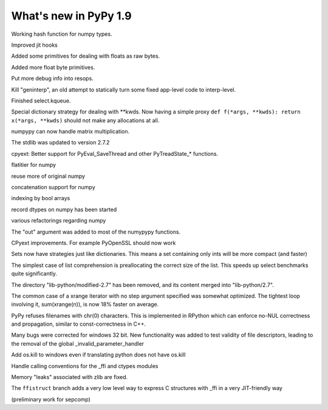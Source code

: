 ======================
What's new in PyPy 1.9
======================

.. this is the revision just after the creation of the release-1.8.x branch
.. startrev: a4261375b359

.. branch: default

Working hash function for numpy types.

.. branch: array_equal

.. branch: better-jit-hooks-2

Improved jit hooks

.. branch: faster-heapcache

.. branch: faster-str-decode-escape

.. branch: float-bytes

Added some primitives for dealing with floats as raw bytes.

.. branch: float-bytes-2

Added more float byte primitives.

.. branch: jit-frame-counter

Put more debug info into resops.

.. branch: kill-geninterp

Kill "geninterp", an old attempt to statically turn some fixed
app-level code to interp-level.

.. branch: kqueue

Finished select.kqueue.

.. branch: kwargsdict-strategy

Special dictionary strategy for dealing with \*\*kwds. Now having a simple
proxy ``def f(*args, **kwds): return x(*args, **kwds)`` should not make
any allocations at all.

.. branch: matrixmath-dot

numpypy can now handle matrix multiplication.

.. branch: merge-2.7.2

The stdlib was updated to version 2.7.2

.. branch: ndmin

.. branch: newindex

.. branch: non-null-threadstate

cpyext: Better support for PyEval_SaveThread and other PyTreadState_*
functions.

.. branch: numppy-flatitter

flatitier for numpy

.. branch: numpy-back-to-applevel

reuse more of original numpy

.. branch: numpy-concatenate

concatenation support for numpy

.. branch: numpy-indexing-by-arrays-bool

indexing by bool arrays

.. branch: numpy-record-dtypes

record dtypes on numpy has been started

.. branch: numpy-single-jitdriver

.. branch: numpy-ufuncs2

.. branch: numpy-ufuncs3

various refactorings regarding numpy

.. branch: numpypy-issue1137

.. branch: numpypy-out

The "out" argument was added to most of the numypypy functions.

.. branch: numpypy-shape-bug

.. branch: numpypy-ufuncs

.. branch: pytest

.. branch: safe-getargs-freelist

CPyext improvements. For example PyOpenSSL should now work

.. branch: set-strategies

Sets now have strategies just like dictionaries. This means a set
containing only ints will be more compact (and faster)

.. branch: speedup-list-comprehension

The simplest case of list comprehension is preallocating the correct size
of the list. This speeds up select benchmarks quite significantly.

.. branch: stdlib-unification

The directory "lib-python/modified-2.7" has been removed, and its
content merged into "lib-python/2.7".

.. branch: step-one-xrange

The common case of a xrange iterator with no step argument specified
was somewhat optimized. The tightest loop involving it,
sum(xrange(n)), is now 18% faster on average.

.. branch: string-NUL

PyPy refuses filenames with chr(0) characters. This is implemented in
RPython which can enforce no-NUL correctness and propagation, similar
to const-correctness in C++.

.. branch: win32-cleanup
.. branch: win32-cleanup2
.. branch: win32-cleanup_2

Many bugs were corrected for windows 32 bit. New functionality was added to
test validity of file descriptors, leading to the removal of the global
_invalid_parameter_handler

.. branch: win32-kill

Add os.kill to windows even if translating python does not have os.kill

.. branch: win_ffi

Handle calling conventions for the _ffi and ctypes modules

.. branch: win64-stage1

.. branch: zlib-mem-pressure

Memory "leaks" associated with zlib are fixed.

.. branch: ffistruct

The ``ffistruct`` branch adds a very low level way to express C structures
with _ffi in a very JIT-friendly way


.. "uninteresting" branches that we should just ignore for the whatsnew:

.. branch: exception-cannot-occur

.. branch: sanitize-finally-stack

.. branch: revive-dlltool

(preliminary work for sepcomp)

